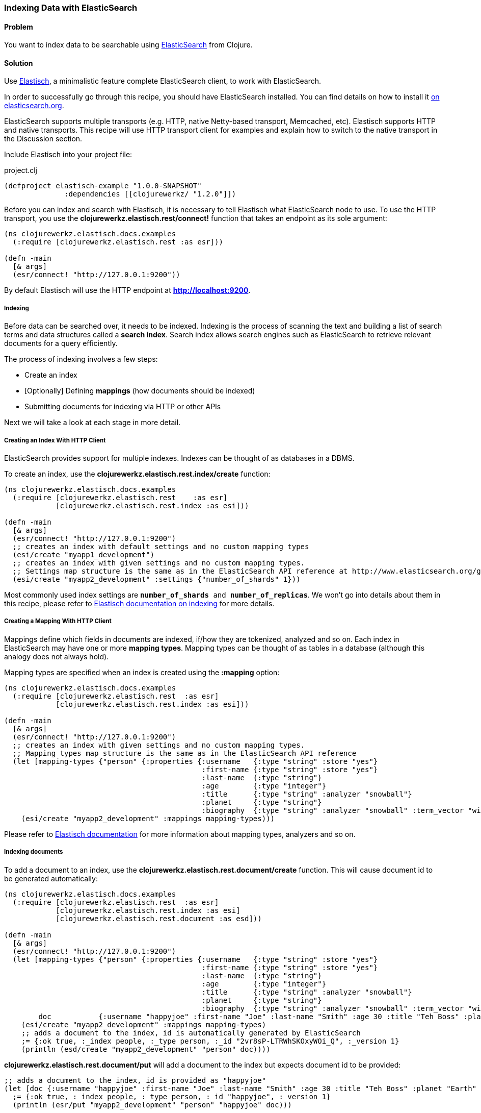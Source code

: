 [au="Michael Klishin"]
=== Indexing Data with ElasticSearch

==== Problem

You want to index data to be searchable using  http://elasticsearch.org[ElasticSearch]
from Clojure.

==== Solution

Use http://clojureelasticsearch.info[Elastisch], a minimalistic feature complete ElasticSearch client,
to work with ElasticSearch.

In order to successfully go through this recipe, you should have
ElasticSearch installed. You can find details on how to install it
http://www.elasticsearch.org/download/[on elasticsearch.org].

ElasticSearch supports multiple transports (e.g. HTTP, native Netty-based
transport, Memcached, etc). Elastisch supports HTTP and native transports.
This recipe will use HTTP transport client for examples and explain how
to switch to the native transport in the Discussion section.


Include Elastisch into your project file:

.project.clj
[source,clojure]
----
(defproject elastisch-example "1.0.0-SNAPSHOT"
              :dependencies [[clojurewerkz/ "1.2.0"]])
----

Before you can index and search with Elastisch, it is necessary to tell Elastisch what ElasticSearch node to use. To use the HTTP transport, you use the *clojurewerkz.elastisch.rest/connect!*
function that takes an endpoint as its sole argument:

[source,clojure]
----
(ns clojurewerkz.elastisch.docs.examples
  (:require [clojurewerkz.elastisch.rest :as esr]))

(defn -main
  [& args]
  (esr/connect! "http://127.0.0.1:9200"))
----

By default Elastisch will use the HTTP endpoint at *http://localhost:9200*.


===== Indexing

Before data can be searched over, it needs to be indexed. Indexing is
the process of scanning the text and building a list of search terms
and data structures called a *search index*. Search index allows
search engines such as ElasticSearch to retrieve relevant documents
for a query efficiently.

The process of indexing involves a few steps:

 * Create an index
 * [Optionally] Defining *mappings* (how documents should be indexed)
 * Submitting documents for indexing via HTTP or other APIs

Next we will take a look at each stage in more detail.


===== Creating an Index With HTTP Client

ElasticSearch provides support for multiple indexes. Indexes can be thought of as databases in a DBMS.

To create an index, use the *clojurewerkz.elastisch.rest.index/create* function:

[source,clojure]
----
(ns clojurewerkz.elastisch.docs.examples
  (:require [clojurewerkz.elastisch.rest    :as esr]
            [clojurewerkz.elastisch.rest.index :as esi]))

(defn -main
  [& args]
  (esr/connect! "http://127.0.0.1:9200")
  ;; creates an index with default settings and no custom mapping types
  (esi/create "myapp1_development")
  ;; creates an index with given settings and no custom mapping types.
  ;; Settings map structure is the same as in the ElasticSearch API reference at http://www.elasticsearch.org/guide/reference/api/admin-indices-create-index.html
  (esi/create "myapp2_development" :settings {"number_of_shards" 1}))
----

Most commonly used index settings are `*number_of_shards* and
*number_of_replicas*`. We won't go into details about them in this
recipe, please refer to
http://clojureelasticsearch/articles/indexing.html[Elastisch
documentation on indexing] for more details.


===== Creating a Mapping With HTTP Client

Mappings define which fields in documents are indexed, if/how they are
tokenized, analyzed and so on. Each index in ElasticSearch may have
one or more *mapping types*. Mapping types can be thought of as
tables in a database (although this analogy does not always hold).

Mapping types are specified when an index is created using the
*:mapping* option:

[source,clojure]
----
(ns clojurewerkz.elastisch.docs.examples
  (:require [clojurewerkz.elastisch.rest  :as esr]
            [clojurewerkz.elastisch.rest.index :as esi]))

(defn -main
  [& args]
  (esr/connect! "http://127.0.0.1:9200")
  ;; creates an index with given settings and no custom mapping types.
  ;; Mapping types map structure is the same as in the ElasticSearch API reference
  (let [mapping-types {"person" {:properties {:username   {:type "string" :store "yes"}
                                              :first-name {:type "string" :store "yes"}
                                              :last-name  {:type "string"}
                                              :age        {:type "integer"}
                                              :title      {:type "string" :analyzer "snowball"}
                                              :planet     {:type "string"}
                                              :biography  {:type "string" :analyzer "snowball" :term_vector "with_positions_offsets"}}}}]
    (esi/create "myapp2_development" :mappings mapping-types)))
----

Please refer to
http://clojureelasticsearch.info/articles/indexing.html[Elastisch
documentation] for more information about mapping types, analyzers and
so on.



===== Indexing documents

To add a document to an index, use the
*clojurewerkz.elastisch.rest.document/create* function. This will
cause document id to be generated automatically:

[source,clojure]
----
(ns clojurewerkz.elastisch.docs.examples
  (:require [clojurewerkz.elastisch.rest  :as esr]
            [clojurewerkz.elastisch.rest.index :as esi]
            [clojurewerkz.elastisch.rest.document :as esd]))

(defn -main
  [& args]
  (esr/connect! "http://127.0.0.1:9200")
  (let [mapping-types {"person" {:properties {:username   {:type "string" :store "yes"}
                                              :first-name {:type "string" :store "yes"}
                                              :last-name  {:type "string"}
                                              :age        {:type "integer"}
                                              :title      {:type "string" :analyzer "snowball"}
                                              :planet     {:type "string"}
                                              :biography  {:type "string" :analyzer "snowball" :term_vector "with_positions_offsets"}}}}
        doc           {:username "happyjoe" :first-name "Joe" :last-name "Smith" :age 30 :title "Teh Boss" :planet "Earth" :biography "N/A"}]
    (esi/create "myapp2_development" :mappings mapping-types)
    ;; adds a document to the index, id is automatically generated by ElasticSearch
    ;= {:ok true, :_index people, :_type person, :_id "2vr8sP-LTRWhSKOxyWOi_Q", :_version 1}
    (println (esd/create "myapp2_development" "person" doc))))
----

*clojurewerkz.elastisch.rest.document/put* will add a document to the index but expects document id to be provided:

[source,clojure]
----
;; adds a document to the index, id is provided as "happyjoe"
(let [doc {:username "happyjoe" :first-name "Joe" :last-name "Smith" :age 30 :title "Teh Boss" :planet "Earth" :biography "N/A"}]
  ;= {:ok true, :_index people, :_type person, :_id "happyjoe", :_version 1}
  (println (esr/put "myapp2_development" "person" "happyjoe" doc)))
----


==== Discussion

Before documents can be searched, they need to be
*indexed*. Indexing is a process of taking a document with one or
more fields, analyzing those fields, producing data structures that
can be efficiently searched over and storing them (in RAM, on disk, in
a data store of some kind, etc).

The process of indexing involves a few steps:

 * Create an index
 * [Optionally] Defining *mappings* (how documents should be indexed)
 * Submitting documents for indexing via HTTP or other APIs

*Analysis* is a process of several stages:

 * Tokenization: breaking field values into *tokens*
 * Filtering or modifying tokens
 * Combining them with field names to produce *terms*

How exactly a document was analyzed defines what search queries will
match (find) it. ElasticSearch is based on
http://lucene.apache.org[Apache Lucene] and offers several analyzers
developers can use to achieve the kind of search quality and
performance requirements they need. For example, different languages
require different analyzers: English, Mandarin Chinese, Arabic and
Russian cannot be analyzed the same way.

It is possible to skip performing analysis for fields and specify if
field values are stored in the index or not. Fields that are not
stored still can be searched over but will not be included into search
results.

ElasticSearch allows users to define how exactly different kinds of
documents are indexed, analyzed and stored.

ElasticSearch has excellent support for *multi-tenancy*: an
ElasticSearch cluster can have a virtually unlimited number of indexes
and mapping types.  For example, you can use a separate index per user
account or organization in a SaaS (software as a service) product.

There are two ways to index a document with ElasticSearch: submit it
for indexing without the id or update a document with a provided id,
in which case if the document already exists, it will be updated (a
new version will be created).

While it is fine and common to use automatically created indexes early
in development, manually creating indexes lets you configure a lot
about how ElasticSearch will index your data and, in turn, what kind
of queries it will be possible to execute against it.

How your data is indexed is primarily controlled by *mappings*. They define which fields
in documents are indexed, if/how they are analyzed and if they are
stored. Each index in ElasticSearch may have one or more *mapping
types*. Mapping types can be thought of as tables in a database
(although this analogy does not always stand).  Mapping types is the
heart of indexing in ElasticSearch and provide access to a lot of
ElasticSearch functionality.

For example, a blogging application may have types such as "article",
"comment" and "person". Each has distinct *mapping settings* that
define a set of fields documents of the type have, how they are
supposed to be indexed (and, in turn, what kind of queries will be
possible over them), what language each field is in and so on. Getting
mapping types right for your application is the key to good search
experience. It also takes time and experimentation.

Mapping types define document fields and of what core types
(e.g. string, integer or date/time) they are. Settings are provided to
ElasticSearch as a JSON document and this is how they are documented
on the
http://www.elasticsearch.org/guide/reference/mapping/[ElasticSearch
site].

With Elastisch, mapping settings are specified as Clojure maps with
the same structure (schema). A very minimalistic example:

[source,clojure]
----
{"tweet" {:properties {:username  {:type "string" :index "not_analyzed"}}}}
----

Here is a brief and very incomplete list of things that you can define
via mapping settings:

 * Document fields, their types, whether they are analyzed
 * Document time-to-live (TTL)
 * Whether document type is indexed
 * Special fields (`"_all"`, default field, etc)
 * http://www.elasticsearch.org/guide/reference/mapping/boost-field.html[Document-level boosting]
 * http://www.elasticsearch.org/guide/reference/mapping/timestamp-field.html[Timestamp field]

When an index is created using the
`clojurewerkz.elastisch.rest.index/create` function, mapping settings
are passed with the `:mappings` option:

[source,clojure]
----
(ns clojurewerkz.elastisch.docs.examples
  (:require [clojurewerkz.elastisch.rest  :as esr]
            [clojurewerkz.elastisch.rest.index :as esi]))

(defn -main
  [& args]
  (esr/connect! "http://127.0.0.1:9200")
  ;; creates an index with given settings and no custom mapping types.
  ;; Mapping types map structure is the same as in the ElasticSearch API reference
  (let [mapping-types {"person" {:properties {:username   {:type "string" :store "yes"}
                                              :first-name {:type "string" :store "yes"}
                                              :last-name  {:type "string"}
                                              :age        {:type "integer"}
                                              :title      {:type "string" :analyzer "snowball"}
                                              :planet     {:type "string"}
                                              :biography  {:type "string" :analyzer "snowball" :term_vector "with_positions_offsets"}}}}]
    (esi/create "myapp2_development" :mappings mapping-types)))
----

When it is necessary to update mapping for an indexing index with the
*clojurewerkz.elastisch.rest.index/update-mapping* function, they are
passed as a positional argument:

[source,clojure]
----
(ns clojurewerkz.elastisch.docs.examples
  (:require [clojurewerkz.elastisch.rest :as esr]
            [clojurewerkz.elastisch.rest.index :as esi]))


(defn -main
  [& args]
  (esr/connect! "http://127.0.0.1:9200")
  (esi/create "myapp_development" :settings {:index {:number_of_replicas 1}})
  ;; update a single mapping type for the index
  (esi/update-mapping "myapp_development" "person" :mapping {:properties {:first-name {:type "string" :store "no"}}}))
----


===== Defining Fields

Settings are passed as maps where keys are names (strings or keywords)
and values are maps of the actual settings. In this example, the only
setting is `:properties` which defines a single field which is a
string that is not analyzed:

[source,clojure]
----
{"tweet" {:properties {:username  {:type "string" :index "not_analyzed"}}}}
----

Next lets take a look at a more realistic example of the tweet type
where we have both username and text, and text is analyzed:

[source,clojure]
----
{"tweet" {:properties {:username  {:type "string" :index "not_analyzed"}
                       :text      {:type "string" :analyzer "standard"}}}}
----

The second field has the same core type (string) and specifies an
analyzer we want ElasticSearch to use for this field. Different types
of analyzers are described later in this guide. Note that the default
value of the `:analyzer` field is `"default"`, so in this example it
could have been omitted.

In the example below the same tweet type is extended with one more
field, `:timestamp`:

[source,clojure]
----
{"tweet" {:properties {:username  {:type "string" :index "not_analyzed"}
                       :text      {:type "string" :analyzer "standard"}
                       :timestamp {:type "date" :include_in_all false :format "basic_date_time_no_millis"}}}}
----

Because *:timestamp* is a date and there are multiple date formats in
use, we specify which particular format will be used by our
application: `"basic_date_time_no_millis"`.  An example timestamp in
this format looks like this: `"20120802T101232+0100"`, generalized
version is
`"yyyyDDD’T’HHmmssZ"*` http://www.elasticsearch.org/guide/reference/mapping/date-format.html[ElasticSearch
supports multiple date/time formats].

The `:include_in_all` setting instructs ElasticSearch to not include
timestamps in the special `"_all"` field (described later in this
document).

Another common type of field is integer:

[source,clojure]
----
{"tweet" {:properties {:username  {:type "string" :index "not_analyzed"}
                       :text      {:type "string" :analyzer "standard"}
                       :timestamp {:type "date" :include_in_all false :format "basic_date_time_no_millis"}
                       :retweets  {:type "integer" :include_in_all false}}}}
----

Boolean fields are also very common and supported by ElasticSearch:

[source,clojure]
----
{"tweet" {:properties {:username  {:type "string" :index "not_analyzed"}
                       :text      {:type "string" :analyzer "standard"}
                       :timestamp {:type "date" :include_in_all false :format "basic_date_time_no_millis"}
                       :retweets  {:type "integer" :include_in_all false}
                       :promoted  {:type "boolean" :default false :boost 10.0 :include_in_all false}}}}
----

Here we see one more setting in action, `:boost`. Boost is a multipler
that is applied to field score during document scoring. It lets
developer express that matches in some fields (e.g. title) are more
important than others (for example, metadata). In the previous example
we also define default boolean field value with the `:default` key.

ElasticSearch supports indexing and querying over nested documents
(very much like document databases MongoDB and CouchDB):

[source,clojure]
----
{"tweet" {:properties {:username  {:type "string" :index "not_analyzed"}
                       :text      {:type "string" :analyzer "standard"}
                       :timestamp {:type "date" :include_in_all false :format "basic_date_time_no_millis"}
                       :retweets  {:type "integer" :include_in_all false}
                       :promoted  {:type "boolean" :default false :boost 10.0 :include_in_all false}
                       :location  {:type "object" :include_in_all false :properties {:country {:type "string" :index "not_analyzed"}
                                                                                     :state   {:type "string" :index "not_analyzed"}
                                                                                     :city    {:type "string" :index "not_analyzed"}}}}}}
----

Location field in the example above is of type `"object"` and has its
own set of `:properties`. It is possible to have one of those
properties to be of type `"object"` and have its own set of
properties, and so on.


There is more to indexing that we can cover in this
recipe. http://clojureelasticsearch.info/articles/indexing.html[Elastisch
documentation] will go into much more detail on various aspects
related to indexing.

==== See Also

* See http://clojureelasticsearch.info[Elastisch documentation] and
http://www.elasticsearch.org/guide/[ElasticSearch documentation] to learn more.
* Elastisch http://reference.clojureelasticsearch.info[API reference] is also
available.
